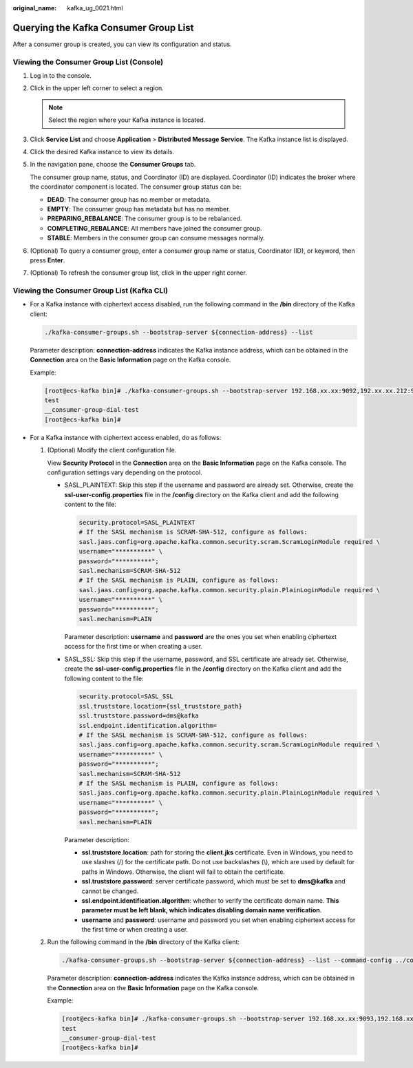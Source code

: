 :original_name: kafka_ug_0021.html

.. _kafka_ug_0021:

Querying the Kafka Consumer Group List
======================================

After a consumer group is created, you can view its configuration and status.

Viewing the Consumer Group List (Console)
-----------------------------------------

#. Log in to the console.

#. Click |image1| in the upper left corner to select a region.

   .. note::

      Select the region where your Kafka instance is located.

#. Click **Service List** and choose **Application** > **Distributed Message Service**. The Kafka instance list is displayed.

#. Click the desired Kafka instance to view its details.

#. In the navigation pane, choose the **Consumer Groups** tab.

   The consumer group name, status, and Coordinator (ID) are displayed. Coordinator (ID) indicates the broker where the coordinator component is located. The consumer group status can be:

   -  **DEAD**: The consumer group has no member or metadata.
   -  **EMPTY**: The consumer group has metadata but has no member.
   -  **PREPARING_REBALANCE**: The consumer group is to be rebalanced.
   -  **COMPLETING_REBALANCE**: All members have joined the consumer group.
   -  **STABLE**: Members in the consumer group can consume messages normally.

#. (Optional) To query a consumer group, enter a consumer group name or status, Coordinator (ID), or keyword, then press **Enter**.

#. (Optional) To refresh the consumer group list, click |image2| in the upper right corner.

Viewing the Consumer Group List (Kafka CLI)
-------------------------------------------

-  For a Kafka instance with ciphertext access disabled, run the following command in the **/bin** directory of the Kafka client:

   .. code-block::

      ./kafka-consumer-groups.sh --bootstrap-server ${connection-address} --list

   Parameter description: **connection-address** indicates the Kafka instance address, which can be obtained in the **Connection** area on the **Basic Information** page on the Kafka console.

   Example:

   .. code-block:: console

      [root@ecs-kafka bin]# ./kafka-consumer-groups.sh --bootstrap-server 192.168.xx.xx:9092,192.xx.xx.212:9092,192.xx.xx.147:9092 --list
      test
      __consumer-group-dial-test
      [root@ecs-kafka bin]#

-  For a Kafka instance with ciphertext access enabled, do as follows:

   #. (Optional) Modify the client configuration file.

      View **Security Protocol** in the **Connection** area on the **Basic Information** page on the Kafka console. The configuration settings vary depending on the protocol.

      -  SASL_PLAINTEXT: Skip this step if the username and password are already set. Otherwise, create the **ssl-user-config.properties** file in the **/config** directory on the Kafka client and add the following content to the file:

         .. code-block::

            security.protocol=SASL_PLAINTEXT
            # If the SASL mechanism is SCRAM-SHA-512, configure as follows:
            sasl.jaas.config=org.apache.kafka.common.security.scram.ScramLoginModule required \
            username="**********" \
            password="**********";
            sasl.mechanism=SCRAM-SHA-512
            # If the SASL mechanism is PLAIN, configure as follows:
            sasl.jaas.config=org.apache.kafka.common.security.plain.PlainLoginModule required \
            username="**********" \
            password="**********";
            sasl.mechanism=PLAIN

         Parameter description: **username** and **password** are the ones you set when enabling ciphertext access for the first time or when creating a user.

      -  SASL_SSL: Skip this step if the username, password, and SSL certificate are already set. Otherwise, create the **ssl-user-config.properties** file in the **/config** directory on the Kafka client and add the following content to the file:

         .. code-block::

            security.protocol=SASL_SSL
            ssl.truststore.location={ssl_truststore_path}
            ssl.truststore.password=dms@kafka
            ssl.endpoint.identification.algorithm=
            # If the SASL mechanism is SCRAM-SHA-512, configure as follows:
            sasl.jaas.config=org.apache.kafka.common.security.scram.ScramLoginModule required \
            username="**********" \
            password="**********";
            sasl.mechanism=SCRAM-SHA-512
            # If the SASL mechanism is PLAIN, configure as follows:
            sasl.jaas.config=org.apache.kafka.common.security.plain.PlainLoginModule required \
            username="**********" \
            password="**********";
            sasl.mechanism=PLAIN

         Parameter description:

         -  **ssl.truststore.location**: path for storing the **client.jks** certificate. Even in Windows, you need to use slashes (/) for the certificate path. Do not use backslashes (\\), which are used by default for paths in Windows. Otherwise, the client will fail to obtain the certificate.
         -  **ssl.truststore.password**: server certificate password, which must be set to **dms@kafka** and cannot be changed.
         -  **ssl.endpoint.identification.algorithm**: whether to verify the certificate domain name. **This parameter must be left blank, which indicates disabling domain name verification**.
         -  **username** and **password**: username and password you set when enabling ciphertext access for the first time or when creating a user.

   #. Run the following command in the **/bin** directory of the Kafka client:

      .. code-block::

         ./kafka-consumer-groups.sh --bootstrap-server ${connection-address} --list --command-config ../config/ssl-user-config.properties

      Parameter description: **connection-address** indicates the Kafka instance address, which can be obtained in the **Connection** area on the **Basic Information** page on the Kafka console.

      Example:

      .. code-block:: console

         [root@ecs-kafka bin]# ./kafka-consumer-groups.sh --bootstrap-server 192.168.xx.xx:9093,192.168.xx.xx:9093,192.168.xx.xx:9093 --list --command-config ../config/ssl-user-config.properties
         test
         __consumer-group-dial-test
         [root@ecs-kafka bin]#

.. |image1| image:: /_static/images/en-us_image_0143929918.png
.. |image2| image:: /_static/images/en-us_image_0000001206335999.png
